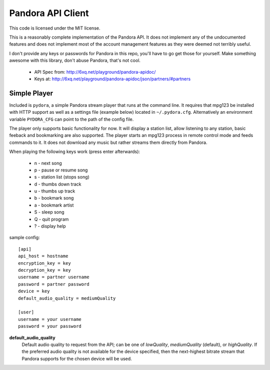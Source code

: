 ==================
Pandora API Client
==================

This code is licensed under the MIT license.

This is a reasonably complete implementation of the Pandora API. It does not
implement any of the undocumented features and does not implement most of the
account management features as they were deemed not terribly useful.

I don't provide any keys or passwords for Pandora in this repo, you'll have to
go get those for yourself. Make something awesome with this library, don't
abuse Pandora, that's not cool.

 * API Spec from: http://6xq.net/playground/pandora-apidoc/
 * Keys at: http://6xq.net/playground/pandora-apidoc/json/partners/#partners

Simple Player
=============
Included is ``pydora``, a simple Pandora stream player that runs at the command
line. It requires that mpg123 be installed with HTTP support as well as a
settings file (example below) located in ``~/.pydora.cfg``. Alternatively an
environment variable ``PYDORA_CFG`` can point to the path of the config file.

The player only supports basic functionality for now. It will display a station
list, allow listening to any station, basic feeback and bookmarking are also
supported. The player starts an mpg123 process in remote control mode and feeds
commands to it. It does not download any music but rather streams them directly
from Pandora.

When playing the following keys work (press enter afterwards):

 * n - next song
 * p - pause or resume song
 * s - station list (stops song)
 * d - thumbs down track
 * u - thumbs up track
 * b - bookmark song
 * a - bookmark artist
 * S - sleep song
 * Q - quit program
 * ? - display help

sample config::

    [api]
    api_host = hostname
    encryption_key = key
    decryption_key = key
    username = partner username
    password = partner password
    device = key
    default_audio_quality = mediumQuality

    [user]
    username = your username
    password = your password

**default_audio_quality**
  Default audio quality to request from the API; can be one of `lowQuality`,
  `mediumQuality` (default), or `highQuality`. If the preferred audio quality
  is not available for the device specified, then the next-highest bitrate
  stream that Pandora supports for the chosen device will be used.
